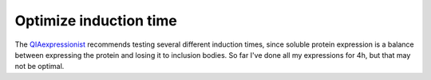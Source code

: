 ***********************
Optimize induction time
***********************

The QIAexpressionist_ recommends testing several different induction times, 
since soluble protein expression is a balance between expressing the protein 
and losing it to inclusion bodies.  So far I've done all my expressions for 4h, 
but that may not be optimal.

.. _QIAexpressionist: https://www.qiagen.com/us/resources/resourcedetail?id=79ca2f7d-42fe-4d62-8676-4cfa948c9435&lang=en 



